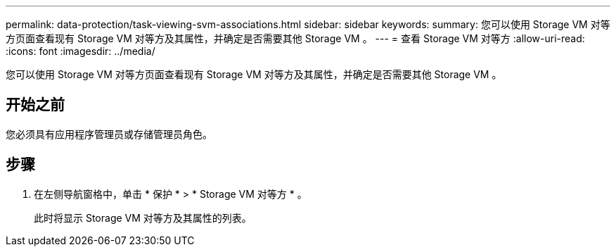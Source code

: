 ---
permalink: data-protection/task-viewing-svm-associations.html 
sidebar: sidebar 
keywords:  
summary: 您可以使用 Storage VM 对等方页面查看现有 Storage VM 对等方及其属性，并确定是否需要其他 Storage VM 。 
---
= 查看 Storage VM 对等方
:allow-uri-read: 
:icons: font
:imagesdir: ../media/


[role="lead"]
您可以使用 Storage VM 对等方页面查看现有 Storage VM 对等方及其属性，并确定是否需要其他 Storage VM 。



== 开始之前

您必须具有应用程序管理员或存储管理员角色。



== 步骤

. 在左侧导航窗格中，单击 * 保护 * > * Storage VM 对等方 * 。
+
此时将显示 Storage VM 对等方及其属性的列表。


